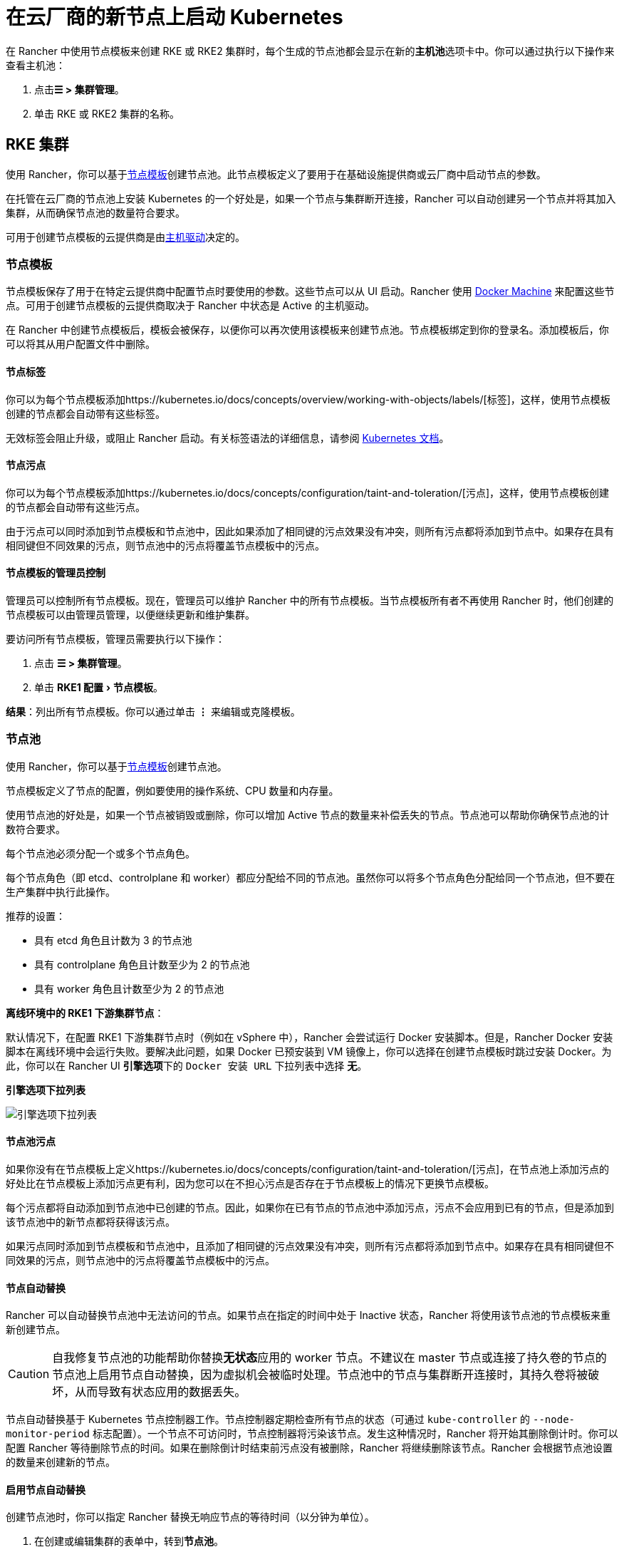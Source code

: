 = 在云厂商的新节点上启动 Kubernetes
:experimental:

在 Rancher 中使用节点模板来创建 RKE 或 RKE2 集群时，每个生成的节点池都会显示在新的**主机池**选项卡中。你可以通过执行以下操作来查看主机池：

. 点击**☰ > 集群管理**。
. 单击 RKE 或 RKE2 集群的名称。

== RKE 集群

使用 Rancher，你可以基于link:use-new-nodes-in-an-infra-provider.adoc#节点模板[节点模板]创建节点池。此节点模板定义了要用于在基础设施提供商或云厂商中启动节点的参数。

在托管在云厂商的节点池上安装 Kubernetes 的一个好处是，如果一个节点与集群断开连接，Rancher 可以自动创建另一个节点并将其加入集群，从而确保节点池的数量符合要求。

可用于创建节点模板的云提供商是由link:use-new-nodes-in-an-infra-provider.adoc#主机驱动[主机驱动]决定的。

=== 节点模板

节点模板保存了用于在特定云提供商中配置节点时要使用的参数。这些节点可以从 UI 启动。Rancher 使用 https://docs.docker.com/machine/[Docker Machine] 来配置这些节点。可用于创建节点模板的云提供商取决于 Rancher 中状态是 Active 的主机驱动。

在 Rancher 中创建节点模板后，模板会被保存，以便你可以再次使用该模板来创建节点池。节点模板绑定到你的登录名。添加模板后，你可以将其从用户配置文件中删除。

==== 节点标签

你可以为每个节点模板添加https://kubernetes.io/docs/concepts/overview/working-with-objects/labels/[标签]，这样，使用节点模板创建的节点都会自动带有这些标签。

无效标签会阻止升级，或阻止 Rancher 启动。有关标签语法的详细信息，请参阅 https://kubernetes.io/docs/concepts/overview/working-with-objects/labels/#syntax-and-character-set[Kubernetes 文档]。

==== 节点污点

你可以为每个节点模板添加https://kubernetes.io/docs/concepts/configuration/taint-and-toleration/[污点]，这样，使用节点模板创建的节点都会自动带有这些污点。

由于污点可以同时添加到节点模板和节点池中，因此如果添加了相同键的污点效果没有冲突，则所有污点都将添加到节点中。如果存在具有相同键但不同效果的污点，则节点池中的污点将覆盖节点模板中的污点。

==== 节点模板的管理员控制

管理员可以控制所有节点模板。现在，管理员可以维护 Rancher 中的所有节点模板。当节点模板所有者不再使用 Rancher 时，他们创建的节点模板可以由管理员管理，以便继续更新和维护集群。

要访问所有节点模板，管理员需要执行以下操作：

. 点击 *☰ > 集群管理*。
. 单击 menu:RKE1 配置[节点模板]。

*结果*：列出所有节点模板。你可以通过单击 *⋮* 来编辑或克隆模板。

=== 节点池

使用 Rancher，你可以基于<<节点模板,节点模板>>创建节点池。

节点模板定义了节点的配置，例如要使用的操作系统、CPU 数量和内存量。

使用节点池的好处是，如果一个节点被销毁或删除，你可以增加 Active 节点的数量来补偿丢失的节点。节点池可以帮助你确保节点池的计数符合要求。

每个节点池必须分配一个或多个节点角色。

每个节点角色（即 etcd、controlplane 和 worker）都应分配给不同的节点池。虽然你可以将多个节点角色分配给同一个节点池，但不要在生产集群中执行此操作。

推荐的设置：

* 具有 etcd 角色且计数为 3 的节点池
* 具有 controlplane 角色且计数至少为 2 的节点池
* 具有 worker 角色且计数至少为 2 的节点池

*离线环境中的 RKE1 下游集群节点*：

默认情况下，在配置 RKE1 下游集群节点时（例如在 vSphere 中），Rancher 会尝试运行 Docker 安装脚本。但是，Rancher Docker 安装脚本在离线环境中会运行失败。要解决此问题，如果 Docker 已预安装到 VM 镜像上，你可以选择在创建节点模板时跳过安装 Docker。为此，你可以在 Rancher UI **引擎选项**下的 `Docker 安装 URL` 下拉列表中选择 *无*。+++<figcaption>+++**引擎选项下拉列表**+++</figcaption>+++

image::/img/node-template-engine-options-rke1.png[引擎选项下拉列表]

==== 节点池污点

如果你没有在节点模板上定义https://kubernetes.io/docs/concepts/configuration/taint-and-toleration/[污点]，在节点池上添加污点的好处比在节点模板上添加污点更有利，因为您可以在不担心污点是否存在于节点模板上的情况下更换节点模板。

每个污点都将自动添加到节点池中已创建的节点。因此，如果你在已有节点的节点池中添加污点，污点不会应用到已有的节点，但是添加到该节点池中的新节点都将获得该污点。

如果污点同时添加到节点模板和节点池中，且添加了相同键的污点效果没有冲突，则所有污点都将添加到节点中。如果存在具有相同键但不同效果的污点，则节点池中的污点将覆盖节点模板中的污点。

==== 节点自动替换

Rancher 可以自动替换节点池中无法访问的节点。如果节点在指定的时间中处于 Inactive 状态，Rancher 将使用该节点池的节点模板来重新创建节点。

[CAUTION]
====

自我修复节点池的功能帮助你替换**无状态**应用的 worker 节点。不建议在 master 节点或连接了持久卷的节点的节点池上启用节点自动替换，因为虚拟机会被临时处理。节点池中的节点与集群断开连接时，其持久卷将被破坏，从而导致有状态应用的数据丢失。
====


节点自动替换基于 Kubernetes 节点控制器工作。节点控制器定期检查所有节点的状态（可通过 `kube-controller` 的 `--node-monitor-period` 标志配置）。一个节点不可访问时，节点控制器将污染该节点。发生这种情况时，Rancher 将开始其删除倒计时。你可以配置 Rancher 等待删除节点的时间。如果在删除倒计时结束前污点没有被删除，Rancher 将继续删除该节点。Rancher 会根据节点池设置的数量来创建新的节点。

==== 启用节点自动替换

创建节点池时，你可以指定 Rancher 替换无响应节点的等待时间（以分钟为单位）。

. 在创建或编辑集群的表单中，转到**节点池**。
. 转到要启用节点自动替换的节点池。在 *Recreate Unreachable After* 字段中，输入 Rancher 在替换节点之前应该等待节点响应的分钟数。
. 填写表单的其余部分以创建或编辑集群。

*结果* ：已为节点池启用节点自动替换。

==== 禁用节点自动替换

你可以执行以下步骤从 Rancher UI 禁用节点自动替换：

. 点击 *☰ > 集群管理*。
. 在**集群**页面上，转到要禁用节点自动替换的集群，然后单击 *⋮ > 编辑配置*。
. 在**节点池**部分中，转到要启用节点自动替换的节点池。在 *Recreate Unreachable After* 字段中，输入 0。
. 单击**保存**。

*结果*：已禁用节点池的节点自动替换。

=== 云凭证

节点模板可以使用云凭证，来存储用于在云提供商中启动节点的凭证，其优点是：

* 凭证会存储为更安全的 Kubernetes 密文，而且你无需每次都输入凭证便可编辑节点模板。
* 创建云凭证后，你可以重新使用该凭证来创建其他节点模板。
* 多个节点模板可以使用相同的云凭证来创建节点池。如果你的密钥被泄露或过期，则可以在一个位置更新云凭证，从而一次更新所有使用该凭证的节点模板。

创建云凭证后，用户可以xref:../../../../reference-guides/user-settings/manage-cloud-credentials.adoc[管理创建的云凭证]。

=== 主机驱动

如果你找不到想要的主机驱动，你可以在 Rancher 的link:../../authentication-permissions-and-global-configuration/about-provisioning-drivers/manage-node-drivers.md#激活停用主机驱动[内置主机驱动]中查看并激活它，也可以link:../../authentication-permissions-and-global-configuration/about-provisioning-drivers/manage-node-drivers.adoc#添加自定义主机驱动[添加自定义主机驱动]。

== RKE2 集群

Rancher 2.6 支持直接使用 Rancher UI 配置 https://docs.rke2.io/[RKE2] 集群。RKE2，也称为 RKE Government，是一个完全符合标准的 Kubernetes 发行版，它专注于安全性和合规性。

[NOTE]
====

对于 RKE2 集群模板，请参阅link:../../manage-clusters/manage-cluster-templates.adoc#rke2-集群模板[此页面]了解更多信息。
====


=== 节点角色

RKE2 CLI 公开了 `server` 和 `agent` 两个角色，它们分别代表 Kubernetes 节点角色 `etcd` + `controlplane` 和 `worker`。通过 Rancher 2.6 中的 RKE2 集成，RKE2 节点池可以分配更细粒度的角色，例如 `etcd` 和 `controlplane`。

你可以在 RKE2 CLI 中使用标志和节点污染，来控制调度工作负载和 Kubernetes master 节点的位置，从而使用 `etcd`，`controlplane` 和 `worker` 节点功能。这些角色没有在 RKE2 CLI 中实现为第一级角色的原因是，RKE2 被概念化为一组原始构建块，使用 Rancher 等编排系统得到最佳利用。

在 Rancher 中实现这三个节点角色，表示 Rancher 管理的 RKE2 集群能够轻松使用为 RKE 集群推荐的相同架构的所有最佳实践。

在xref:../../kubernetes-clusters-in-rancher-setup/checklist-for-production-ready-clusters/recommended-cluster-architecture.adoc[推荐的集群架构]中，我们概述了每个角色集群应该有多少节点：

* 至少拥有三个角色为 etcd 的节点，来确保失去一个节点时仍能存活。
* 至少两个节点具有 controlplane 角色，以实现主组件高可用性。
* 至少两个具有 worker 角色的节点，用于在节点故障时重新安排工作负载。
